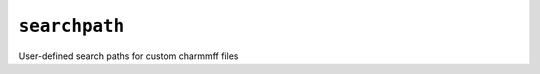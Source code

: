 .. _config_ref charmmff user_custom searchpath:

``searchpath``
--------------



User-defined search paths for custom charmmff files

.. raw:: html

   <div class="autogen-footer">
     <p>This page was generated by ycleptic v2.0.1 on 2025-09-02.</p>
   </div>